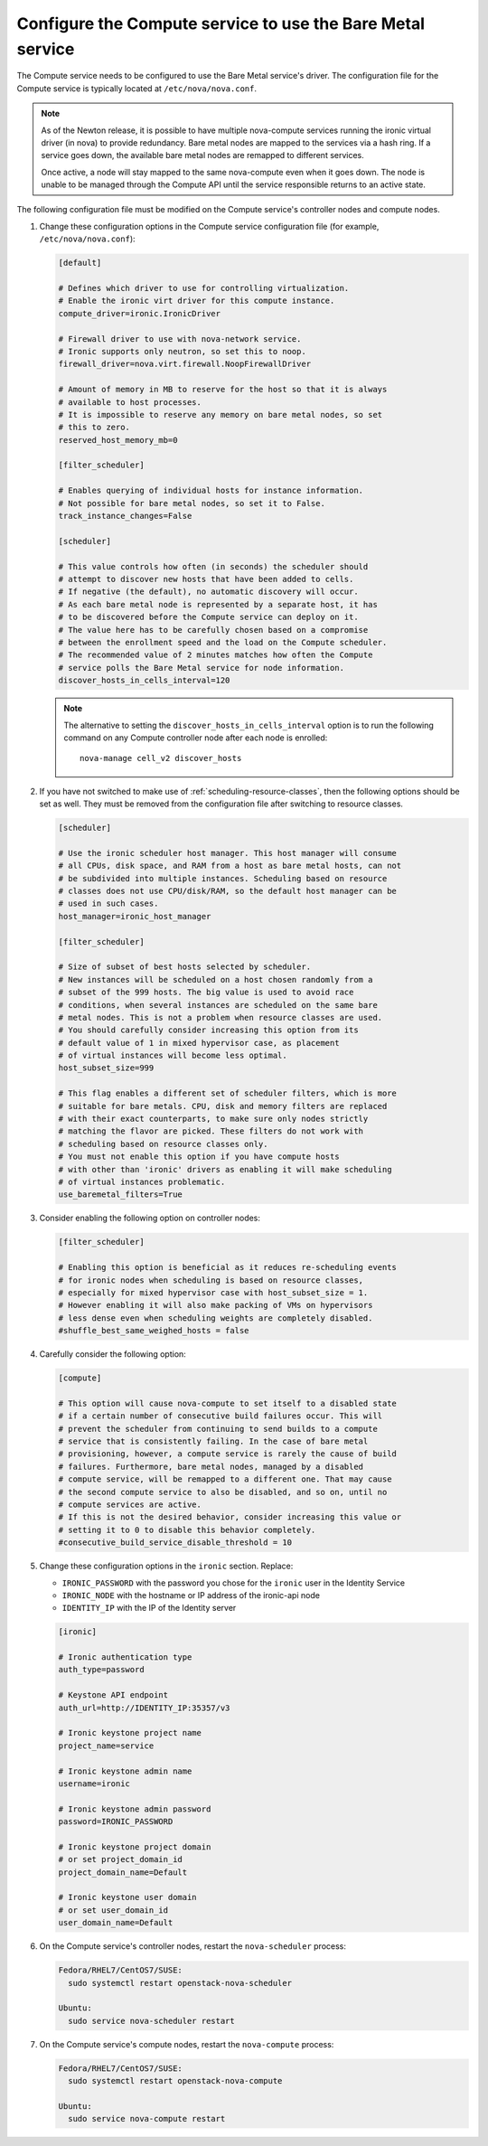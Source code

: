 Configure the Compute service to use the Bare Metal service
~~~~~~~~~~~~~~~~~~~~~~~~~~~~~~~~~~~~~~~~~~~~~~~~~~~~~~~~~~~

The Compute service needs to be configured to use the Bare Metal service's
driver. The configuration file for the Compute service is typically located at
``/etc/nova/nova.conf``.

.. note::

   As of the Newton release, it is possible to have multiple
   nova-compute services running the ironic virtual driver (in
   nova) to provide redundancy. Bare metal nodes are mapped to the
   services via a hash ring. If a service goes down, the
   available bare metal nodes are remapped to different services.

   Once active, a node will stay mapped to the same nova-compute
   even when it goes down. The node is unable to be managed through
   the Compute API until the service responsible returns to an active
   state.

The following configuration file must be modified on the Compute
service's controller nodes and compute nodes.

#. Change these configuration options in the Compute service configuration
   file (for example, ``/etc/nova/nova.conf``):

   .. code-block:: ini

       [default]

       # Defines which driver to use for controlling virtualization.
       # Enable the ironic virt driver for this compute instance.
       compute_driver=ironic.IronicDriver

       # Firewall driver to use with nova-network service.
       # Ironic supports only neutron, so set this to noop.
       firewall_driver=nova.virt.firewall.NoopFirewallDriver

       # Amount of memory in MB to reserve for the host so that it is always
       # available to host processes.
       # It is impossible to reserve any memory on bare metal nodes, so set
       # this to zero.
       reserved_host_memory_mb=0

       [filter_scheduler]

       # Enables querying of individual hosts for instance information.
       # Not possible for bare metal nodes, so set it to False.
       track_instance_changes=False

       [scheduler]

       # This value controls how often (in seconds) the scheduler should
       # attempt to discover new hosts that have been added to cells.
       # If negative (the default), no automatic discovery will occur.
       # As each bare metal node is represented by a separate host, it has
       # to be discovered before the Compute service can deploy on it.
       # The value here has to be carefully chosen based on a compromise
       # between the enrollment speed and the load on the Compute scheduler.
       # The recommended value of 2 minutes matches how often the Compute
       # service polls the Bare Metal service for node information.
       discover_hosts_in_cells_interval=120

   .. note::
        The alternative to setting the ``discover_hosts_in_cells_interval``
        option is to run the following command on any Compute controller node
        after each node is enrolled::

            nova-manage cell_v2 discover_hosts

#. If you have not switched to make use of :ref:`scheduling-resource-classes`,
   then the following options should be set as well. They must be removed from
   the configuration file after switching to resource classes.

   .. code-block:: ini

       [scheduler]

       # Use the ironic scheduler host manager. This host manager will consume
       # all CPUs, disk space, and RAM from a host as bare metal hosts, can not
       # be subdivided into multiple instances. Scheduling based on resource
       # classes does not use CPU/disk/RAM, so the default host manager can be
       # used in such cases.
       host_manager=ironic_host_manager

       [filter_scheduler]

       # Size of subset of best hosts selected by scheduler.
       # New instances will be scheduled on a host chosen randomly from a
       # subset of the 999 hosts. The big value is used to avoid race
       # conditions, when several instances are scheduled on the same bare
       # metal nodes. This is not a problem when resource classes are used.
       # You should carefully consider increasing this option from its
       # default value of 1 in mixed hypervisor case, as placement
       # of virtual instances will become less optimal.
       host_subset_size=999

       # This flag enables a different set of scheduler filters, which is more
       # suitable for bare metals. CPU, disk and memory filters are replaced
       # with their exact counterparts, to make sure only nodes strictly
       # matching the flavor are picked. These filters do not work with
       # scheduling based on resource classes only.
       # You must not enable this option if you have compute hosts
       # with other than 'ironic' drivers as enabling it will make scheduling
       # of virtual instances problematic.
       use_baremetal_filters=True

#. Consider enabling the following option on controller nodes:

   .. code-block:: ini

     [filter_scheduler]

     # Enabling this option is beneficial as it reduces re-scheduling events
     # for ironic nodes when scheduling is based on resource classes,
     # especially for mixed hypervisor case with host_subset_size = 1.
     # However enabling it will also make packing of VMs on hypervisors
     # less dense even when scheduling weights are completely disabled.
     #shuffle_best_same_weighed_hosts = false


#. Carefully consider the following option:

   .. code-block:: ini

       [compute]

       # This option will cause nova-compute to set itself to a disabled state
       # if a certain number of consecutive build failures occur. This will
       # prevent the scheduler from continuing to send builds to a compute
       # service that is consistently failing. In the case of bare metal
       # provisioning, however, a compute service is rarely the cause of build
       # failures. Furthermore, bare metal nodes, managed by a disabled
       # compute service, will be remapped to a different one. That may cause
       # the second compute service to also be disabled, and so on, until no
       # compute services are active.
       # If this is not the desired behavior, consider increasing this value or
       # setting it to 0 to disable this behavior completely.
       #consecutive_build_service_disable_threshold = 10

#. Change these configuration options in the ``ironic`` section.
   Replace:

   - ``IRONIC_PASSWORD`` with the password you chose for the ``ironic``
     user in the Identity Service
   - ``IRONIC_NODE`` with the hostname or IP address of the ironic-api node
   - ``IDENTITY_IP`` with the IP of the Identity server

   .. code-block:: ini

       [ironic]

       # Ironic authentication type
       auth_type=password

       # Keystone API endpoint
       auth_url=http://IDENTITY_IP:35357/v3

       # Ironic keystone project name
       project_name=service

       # Ironic keystone admin name
       username=ironic

       # Ironic keystone admin password
       password=IRONIC_PASSWORD

       # Ironic keystone project domain
       # or set project_domain_id
       project_domain_name=Default

       # Ironic keystone user domain
       # or set user_domain_id
       user_domain_name=Default

#. On the Compute service's controller nodes, restart the ``nova-scheduler``
   process:

   .. code-block:: console

       Fedora/RHEL7/CentOS7/SUSE:
         sudo systemctl restart openstack-nova-scheduler

       Ubuntu:
         sudo service nova-scheduler restart

#. On the Compute service's compute nodes, restart the ``nova-compute``
   process:

   .. code-block:: console

       Fedora/RHEL7/CentOS7/SUSE:
         sudo systemctl restart openstack-nova-compute

       Ubuntu:
         sudo service nova-compute restart
